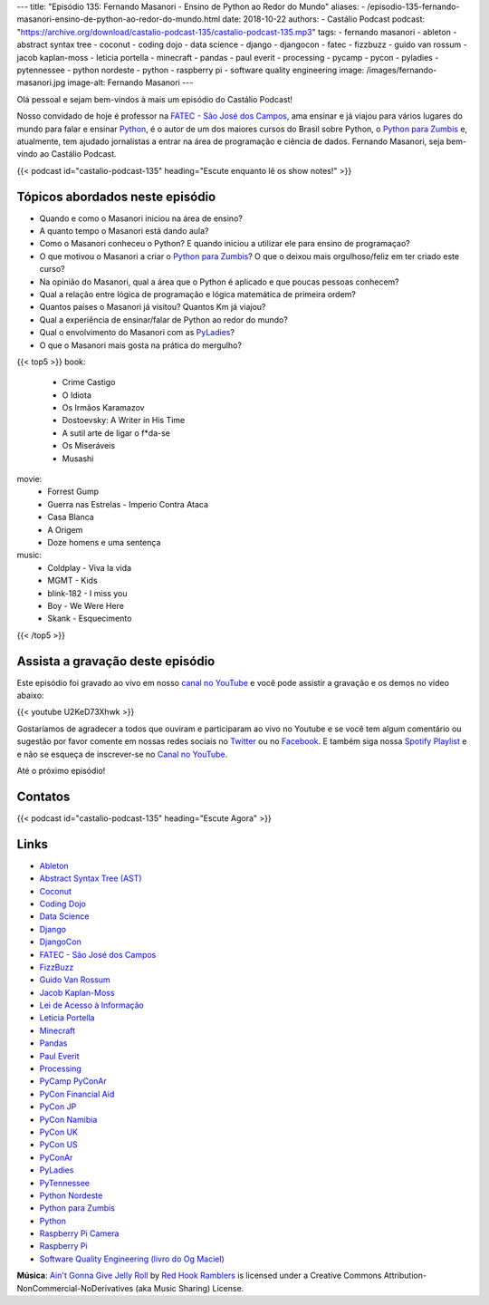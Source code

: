 ---
title: "Episódio 135: Fernando Masanori - Ensino de Python ao Redor do Mundo"
aliases:
- /episodio-135-fernando-masanori-ensino-de-python-ao-redor-do-mundo.html
date: 2018-10-22
authors:
- Castálio Podcast
podcast: "https://archive.org/download/castalio-podcast-135/castalio-podcast-135.mp3"
tags:
- fernando masanori
- ableton
- abstract syntax tree
- coconut
- coding dojo
- data science
- django
- djangocon
- fatec
- fizzbuzz
- guido van rossum
- jacob kaplan-moss
- leticia portella
- minecraft
- pandas
- paul everit
- processing
- pycamp
- pycon
- pyladies
- pytennessee
- python nordeste
- python
- raspberry pi
- software quality engineering
image: /images/fernando-masanori.jpg
image-alt: Fernando Masanori
---

Olá pessoal e sejam bem-vindos à mais um episódio do Castálio Podcast!

Nosso convidado de hoje é professor na `FATEC - São José dos Campos`_, ama
ensinar e já viajou para vários lugares do mundo para falar e ensinar
`Python`_, é o autor de um dos maiores cursos do Brasil sobre Python, o `Python
para Zumbis`_ e, atualmente, tem ajudado jornalistas a entrar na área de
programação e ciência de dados. Fernando Masanori, seja bem-vindo ao Castálio
Podcast.

.. more

.. raw:: html

    <div class="clearfix"></div>

{{< podcast id="castalio-podcast-135" heading="Escute enquanto lê os show notes!" >}}


Tópicos abordados neste episódio
================================

* Quando e como o Masanori iniciou na área de ensino?
* A quanto tempo o Masanori está dando aula?
* Como o Masanori conheceu o Python? E quando iniciou a utilizar ele para
  ensino de programaçao?
* O que motivou o Masanori a criar o `Python para Zumbis`_? O que o deixou mais
  orgulhoso/feliz em ter criado este curso?
* Na opinião do Masanori, qual a área que o Python é aplicado e que poucas
  pessoas conhecem?
* Qual a relação entre lógica de programação e lógica matemática de primeira
  ordem?
* Quantos países o Masanori já visitou? Quantos Km já viajou?
* Qual a experiência de ensinar/falar de Python ao redor do mundo?
* Qual o envolvimento do Masanori com as `PyLadies`_?
* O que o Masanori mais gosta na prática do mergulho?


{{< top5 >}}
book:
    * Crime Castigo
    * O Idiota
    * Os Irmãos Karamazov
    * Dostoevsky: A Writer in His Time
    * A sutil arte de ligar o f*da-se
    * Os Miseráveis
    * Musashi
movie:
    * Forrest Gump
    * Guerra nas Estrelas - Imperio Contra Ataca
    * Casa Blanca
    * A Origem
    * Doze homens e uma sentença
music:
    * Coldplay - Viva la vida
    * MGMT - Kids
    * blink-182 - I miss you
    * Boy - We Were Here
    * Skank - Esquecimento
{{< /top5 >}}


Assista a gravação deste episódio
=================================

Este episódio foi gravado ao vivo em nosso `canal no YouTube
<http://youtube.com/castaliopodcast>`_ e você pode assistir a gravação e os
demos no vídeo abaixo:

{{< youtube U2KeD73Xhwk >}}

Gostaríamos de agradecer a todos que ouviram e participaram ao vivo no Youtube
e se você tem algum comentário ou sugestão por favor comente em nossas redes
sociais no `Twitter <https://twitter.com/castaliopod>`_ ou no `Facebook
<https://www.facebook.com/castaliopod>`_. E também siga nossa `Spotify Playlist
<https://open.spotify.com/user/elyezermr/playlist/0PDXXZRXbJNTPVSnopiMXg>`_ e e
não se esqueça de inscrever-se no `Canal no YouTube
<http://youtube.com/castaliopodcast>`_.

Até o próximo episódio!

Contatos
========

.. raw:: html

    <div class="row">
        <div class="col-md-6">
            <p>
            <div class="media">
            <div class="media-left">
                <img class="media-object rounded-circle img-thumbnail" src="/images/fernando-masanori.jpg" alt="Fernando Masanori" width="200px">
            </div>
            <div class="media-body">
                <h4 class="media-heading">Fernando Masanori</h4>
                <ul class="list-unstyled">
                    <li><i class="bi bi-github"></i> <a href="https://github.com/fmasanori">Github</a></li>
                    <li><i class="bi bi-linkedin"></i> <a href="https://www.linkedin.com/in/fmasanori">LinkedIn</a></li>
                    <li><i class="bi bi-link"></i> <a href="https://about.me/fmasanori">Site</a></li>
                    <li><i class="bi bi-twitter"></i> <a href="https://www.twitter.com/fmasanori">Twitter</a></li>
                </ul>
            </div>
            </div>
            </p>
        </div>
    </div>

{{< podcast id="castalio-podcast-135" heading="Escute Agora" >}}


Links
=====

* `Ableton`_
* `Abstract Syntax Tree (AST)`_
* `Coconut`_
* `Coding Dojo`_
* `Data Science`_
* `Django`_
* `DjangoCon`_
* `FATEC - São José dos Campos`_
* `FizzBuzz`_
* `Guido Van Rossum`_
* `Jacob Kaplan-Moss`_
* `Lei de Acesso à Informação`_
* `Leticia Portella`_
* `Minecraft`_
* `Pandas`_
* `Paul Everit`_
* `Processing`_
* `PyCamp PyConAr`_
* `PyCon Financial Aid`_
* `PyCon JP`_
* `PyCon Namibia`_
* `PyCon UK`_
* `PyCon US`_
* `PyConAr`_
* `PyLadies`_
* `PyTennessee`_
* `Python Nordeste`_
* `Python para Zumbis`_
* `Python`_
* `Raspberry Pi Camera`_
* `Raspberry Pi`_
* `Software Quality Engineering (livro do Og Maciel)`_

.. class:: alert alert-info

    **Música**: `Ain't Gonna Give Jelly Roll`_ by `Red Hook Ramblers`_ is licensed under a Creative Commons Attribution-NonCommercial-NoDerivatives (aka Music Sharing) License.

.. Mentioned
.. _Ableton: https://www.ableton.com/
.. _Abstract Syntax Tree (AST): https://docs.python.org/3/library/ast.html
.. _Coconut: http://coconut-lang.org/
.. _Coding Dojo: https://pt.wikipedia.org/wiki/Coding_Dojo
.. _Data Science: https://en.wikipedia.org/wiki/Data_science
.. _Django: https://www.djangoproject.com/
.. _DjangoCon: https://djangocon.us/
.. _FATEC - São José dos Campos: http://fatecsjc-prd.azurewebsites.net/
.. _FizzBuzz: https://rosettacode.org/wiki/FizzBuzz
.. _Guido Van Rossum: https://gvanrossum.github.io/
.. _Jacob Kaplan-Moss: https://jacobian.org/
.. _Lei de Acesso à Informação: http://www.acessoainformacao.gov.br/
.. _Leticia Portella: https://leportella.com/
.. _Minecraft: https://minecraft.net/en-us/
.. _Pandas: http://pandas.pydata.org/
.. _Paul Everit: https://pauleveritt.wordpress.com/
.. _Processing: https://py.processing.org/
.. _PyCamp PyConAr: http://www.python.org.ar/wiki/PyCamp
.. _PyCon Financial Aid: https://us.pycon.org/2019/financial-assistance/
.. _PyCon JP: https://www.pycon.jp/
.. _PyCon Namibia: https://na.pycon.org/
.. _PyCon UK: https://2018.pyconuk.org/
.. _PyCon US: https://us.pycon.org/
.. _PyConAr: https://eventos.python.org.ar/events/pyconar2018/
.. _PyLadies: https://www.pyladies.com/
.. _PyTennessee: https://www.pytennessee.org/
.. _Python Nordeste: https://2018.pythonnordeste.org/
.. _Python para Zumbis: https://www.pycursos.com/python-para-zumbis/
.. _Python: https://www.python.org/
.. _Raspberry Pi Camera: https://www.raspberrypi.org/documentation/usage/camera/
.. _Raspberry Pi: https://www.raspberrypi.org/
.. _Software Quality Engineering (livro do Og Maciel): https://gumroad.com/l/software-quality-engineering


.. Footer
.. _Ain't Gonna Give Jelly Roll: http://freemusicarchive.org/music/Red_Hook_Ramblers/Live__WFMU_on_Antique_Phonograph_Music_Program_with_MAC_Feb_8_2011/Red_Hook_Ramblers_-_12_-_Aint_Gonna_Give_Jelly_Roll
.. _Red Hook Ramblers: http://www.redhookramblers.com/
